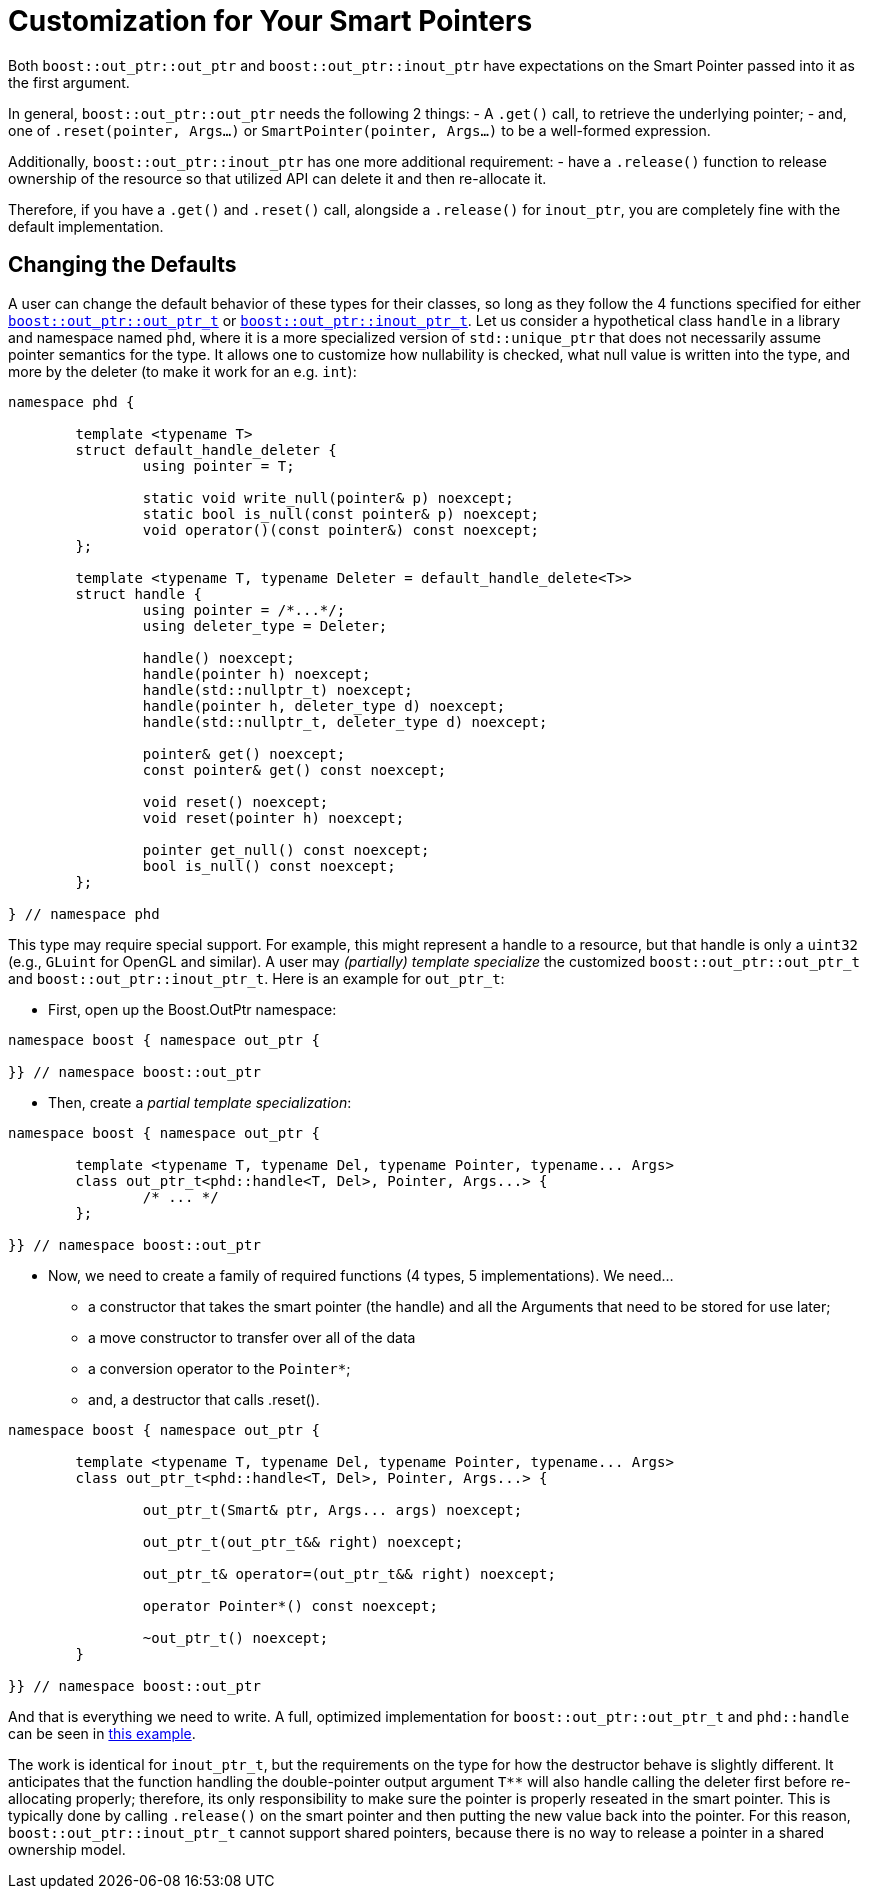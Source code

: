 ////
//  Copyright ⓒ 2018-2019 ThePhD.
//
//  Distributed under the Boost Software License, Version 1.0. (See
//  accompanying file LICENSE or copy at
//  http://www.boost.org/LICENSE_1_0.txt)
//
//  See http://www.boost.org/libs/out_ptr/ for documentation.
////

[[customization]]
# Customization for Your Smart Pointers

Both `boost::out_ptr::out_ptr` and `boost::out_ptr::inout_ptr` have expectations on the Smart Pointer passed into it as the first argument.

In general, `boost::out_ptr::out_ptr` needs the following 2 things:
- A `.get()` call, to retrieve the underlying pointer;
- and, one of `.reset(pointer, Args...)` or `SmartPointer(pointer, Args...)` to be a well-formed expression.

Additionally, `boost::out_ptr::inout_ptr` has one more additional requirement:
- have a `.release()` function to release ownership of the resource so that utilized API can delete it and then re-allocate it.

Therefore, if you have a `.get()` and `.reset()` call, alongside a `.release()` for `inout_ptr`, you are completely fine with the default implementation.


[[customization.point]]
## Changing the Defaults

A user can change the default behavior of these types for their classes, so long as they follow the 4 functions specified for either <<reference/out_ptr.adoc#ref.out_ptr.class, `boost::out_ptr::out_ptr_t`>> or <<reference/inout_ptr.adoc#ref.inout_ptr.class, `boost::out_ptr::inout_ptr_t`>>. Let us consider a hypothetical class `handle` in a library and namespace named `phd`, where it is a more specialized version of `std::unique_ptr` that does not necessarily assume pointer semantics for the type. It allows one to customize how nullability is checked, what null value is written into the type, and more by the deleter (to make it work for an e.g. `int`):

```
namespace phd {

	template <typename T>
	struct default_handle_deleter {
		using pointer = T;

		static void write_null(pointer& p) noexcept;
		static bool is_null(const pointer& p) noexcept;
		void operator()(const pointer&) const noexcept;
	};

	template <typename T, typename Deleter = default_handle_delete<T>>
	struct handle {
		using pointer = /*...*/;
		using deleter_type = Deleter;
		
		handle() noexcept;
		handle(pointer h) noexcept;
		handle(std::nullptr_t) noexcept;
		handle(pointer h, deleter_type d) noexcept;
		handle(std::nullptr_t, deleter_type d) noexcept;

		pointer& get() noexcept;
		const pointer& get() const noexcept;

		void reset() noexcept;
		void reset(pointer h) noexcept;

		pointer get_null() const noexcept;
		bool is_null() const noexcept;
	};

} // namespace phd
```

This type may require special support. For example, this might represent a handle to a resource, but that handle is only a `uint32` (e.g., `GLuint` for OpenGL and similar). A user may _(partially) template specialize_ the customized `boost::out_ptr::out_ptr_t` and `boost::out_ptr::inout_ptr_t`. Here is an example for `out_ptr_t`:

- First, open up the Boost.OutPtr namespace:
```
namespace boost { namespace out_ptr {

}} // namespace boost::out_ptr
```

- Then, create a _partial template specialization_:
```
namespace boost { namespace out_ptr {
	
	template <typename T, typename Del, typename Pointer, typename... Args>
	class out_ptr_t<phd::handle<T, Del>, Pointer, Args...> {
		/* ... */
	};

}} // namespace boost::out_ptr
```

- Now, we need to create a family of required functions (4 types, 5 implementations). We need... 
* a constructor that takes the smart pointer (the handle) and all the Arguments that need to be stored for use later;
* a move constructor to transfer over all of the data
* a conversion operator to the `Pointer*`;
* and, a destructor that calls .reset().

```
namespace boost { namespace out_ptr {
	
	template <typename T, typename Del, typename Pointer, typename... Args>
	class out_ptr_t<phd::handle<T, Del>, Pointer, Args...> {

		out_ptr_t(Smart& ptr, Args... args) noexcept;

		out_ptr_t(out_ptr_t&& right) noexcept;

		out_ptr_t& operator=(out_ptr_t&& right) noexcept;
		
		operator Pointer*() const noexcept;

		~out_ptr_t() noexcept;
	}

}} // namespace boost::out_ptr
```

And that is everything we need to write. A full, optimized implementation for `boost::out_ptr::out_ptr_t` and `phd::handle` can be seen in https://github.com/ThePhD/out_ptr/blob/master/examples/source/custom.handle.cpp[this example].

The work is identical for `inout_ptr_t`, but the requirements on the type for how the destructor behave is slightly different. It anticipates that the function handling the double-pointer output argument `$$T**$$` will also handle calling the deleter first before re-allocating properly; therefore, its only responsibility to make sure the pointer is properly reseated in the smart pointer. This is typically done by calling `.release()` on the smart pointer and then putting the new value back into the pointer. For this reason, `boost::out_ptr::inout_ptr_t` cannot support shared pointers, because there is no way to release a pointer in a shared ownership model.
